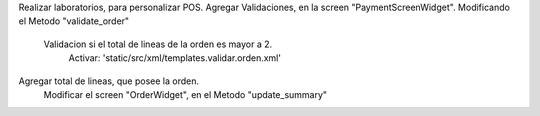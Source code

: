 Realizar laboratorios, para personalizar POS.
Agregar Validaciones, en la screen "PaymentScreenWidget". Modificando el Metodo "validate_order"
    Validacion si el total de lineas de la orden es mayor a 2.
        Activar: 'static/src/xml/templates.validar.orden.xml' 

Agregar total de lineas, que posee la orden.
    Modificar el screen "OrderWidget", en el Metodo "update_summary"        